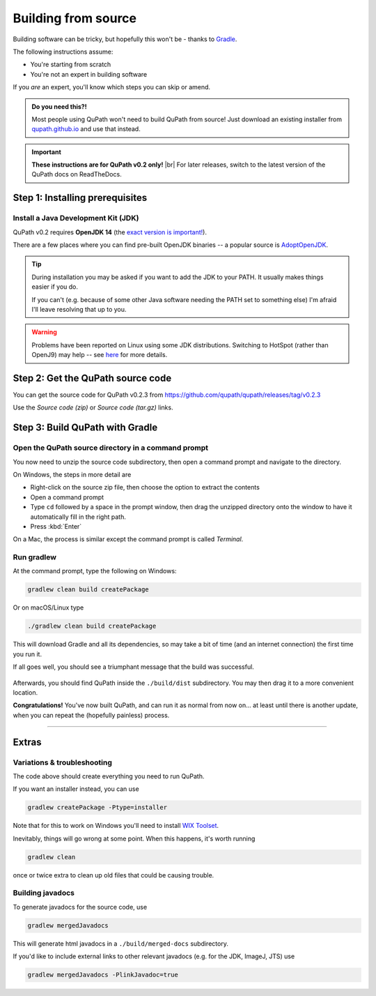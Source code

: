 ********************
Building from source
********************

Building software can be tricky, but hopefully this won't be - thanks to Gradle_.

.. _Gradle: http://gradle.org

The following instructions assume:

* You're starting from scratch
* You're not an expert in building software

If you *are* an expert, you'll know which steps you can skip or amend.

.. admonition:: Do you need this?!

  Most people using QuPath won't need to build QuPath from source!
  Just download an existing installer from `qupath.github.io <https://qupath.github.io>`__ and use that instead.

.. important::
  
  **These instructions are for QuPath v0.2 only!** |br|
  For later releases, switch to the latest version of the QuPath docs on ReadTheDocs.

================================
Step 1: Installing prerequisites
================================

Install a Java Development Kit (JDK)
====================================

QuPath v0.2 requires **OpenJDK 14** (the `exact version is important! <https://github.com/qupath/qupath/issues/615>`_).

There are a few places where you can find pre-built OpenJDK binaries -- a popular source is AdoptOpenJDK_.


.. _AdoptOpenJDK: https://adoptopenjdk.net/

.. tip::

  During installation you may be asked if you want to add the JDK to your PATH.
  It usually makes things easier if you do.

  If you can't (e.g. because of some other Java software needing the PATH set to something else) I'm afraid I'll leave resolving that up to you.
  
.. warning::
  
  Problems have been reported on Linux using some JDK distributions.
  Switching to HotSpot (rather than OpenJ9) may help -- see `here <https://github.com/qupath/qupath/issues/484>`_ for more details.


==================================
Step 2: Get the QuPath source code
==================================

You can get the source code for QuPath v0.2.3 from https://github.com/qupath/qupath/releases/tag/v0.2.3

Use the *Source code (zip)* or *Source code (tar.gz)* links.


================================
Step 3: Build QuPath with Gradle
================================

Open the QuPath source directory in a command prompt
====================================================

You now need to unzip the source code subdirectory, then open a command prompt and navigate to the directory.

On Windows, the steps in more detail are

* Right-click on the source zip file, then choose the option to extract the contents
* Open a command prompt
* Type ``cd`` followed by a space in the prompt window, then drag the unzipped directory onto the window to have it automatically fill in the right path.
* Press :kbd:`Enter`

On a Mac, the process is similar except the command prompt is called *Terminal*.


Run gradlew
===========

At the command prompt, type the following on Windows:

.. code-block:: bash

  gradlew clean build createPackage

Or on macOS/Linux type

.. code-block:: bash

  ./gradlew clean build createPackage

This will download Gradle and all its dependencies, so may take a bit of time (and an internet connection) the first time you run it.

If all goes well, you should see a triumphant message that the build was successful.

.. figure:: images/building-success.png
  :class: shadow-image
  :align: center
  :width: 50%

Afterwards, you should find QuPath inside the ``./build/dist`` subdirectory.  You may then drag it to a more convenient location.

**Congratulations!** You've now built QuPath, and can run it as normal from now on... at least until there is another update, when you can repeat the (hopefully painless) process.

----

======
Extras
======

Variations & troubleshooting
============================

The code above should create everything you need to run QuPath.

If you want an installer instead, you can use

.. code-block:: bash

  gradlew createPackage -Ptype=installer

Note that for this to work on Windows you'll need to install `WIX Toolset`_.

.. _WIX Toolset: https://wixtoolset.org/

Inevitably, things will go wrong at some point.
When this happens, it's worth running

.. code-block:: bash

  gradlew clean

once or twice extra to clean up old files that could be causing trouble.



Building javadocs
=================

To generate javadocs for the source code, use

.. code-block:: bash

  gradlew mergedJavadocs

This will generate html javadocs in a ``./build/merged-docs`` subdirectory.

If you'd like to include external links to other relevant javadocs (e.g. for the JDK, ImageJ, JTS) use

.. code-block:: bash

  gradlew mergedJavadocs -PlinkJavadoc=true

